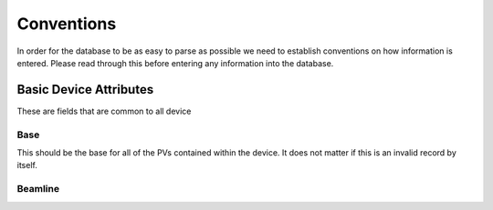 .. _convention_label:

Conventions
===========
In order for the database to be as easy to parse as possible we need to
establish conventions on how information is entered. Please read through this
before entering any information into the database.


Basic Device Attributes
-----------------------
These are fields that are common to all device

Base
++++
This should be the base for all of the PVs contained within the device. It does
not matter if this is an invalid record by itself.


Beamline
++++++++
.. todo::
    
    Drawing for easy beamline assignment in branching

